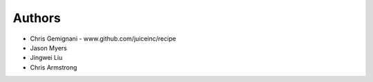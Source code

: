
Authors
*******

* Chris Gemignani - www.github.com/juiceinc/recipe
* Jason Myers
* Jingwei Liu
* Chris Armstrong
